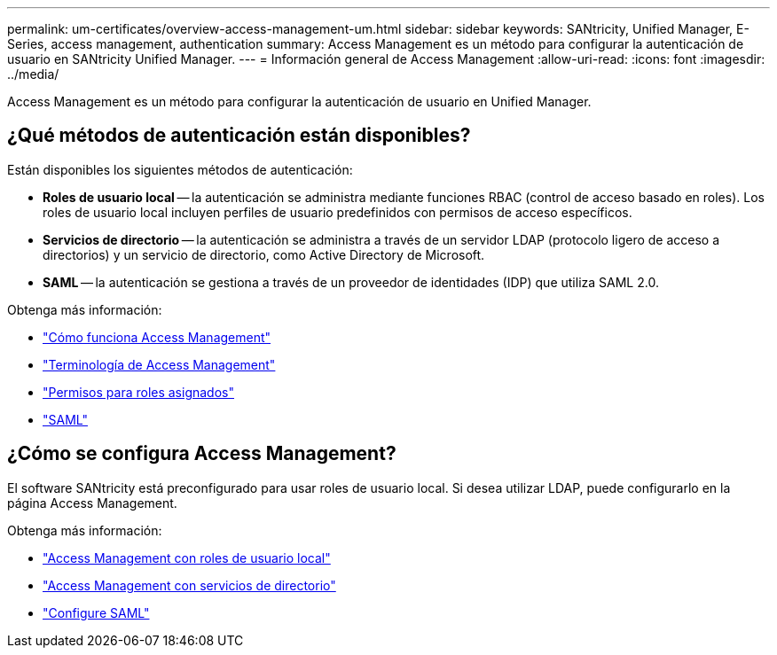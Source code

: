 ---
permalink: um-certificates/overview-access-management-um.html 
sidebar: sidebar 
keywords: SANtricity, Unified Manager, E-Series, access management, authentication 
summary: Access Management es un método para configurar la autenticación de usuario en SANtricity Unified Manager. 
---
= Información general de Access Management
:allow-uri-read: 
:icons: font
:imagesdir: ../media/


[role="lead"]
Access Management es un método para configurar la autenticación de usuario en Unified Manager.



== ¿Qué métodos de autenticación están disponibles?

Están disponibles los siguientes métodos de autenticación:

* *Roles de usuario local* -- la autenticación se administra mediante funciones RBAC (control de acceso basado en roles). Los roles de usuario local incluyen perfiles de usuario predefinidos con permisos de acceso específicos.
* *Servicios de directorio* -- la autenticación se administra a través de un servidor LDAP (protocolo ligero de acceso a directorios) y un servicio de directorio, como Active Directory de Microsoft.
* *SAML* -- la autenticación se gestiona a través de un proveedor de identidades (IDP) que utiliza SAML 2.0.


Obtenga más información:

* link:how-access-management-works-unified.html["Cómo funciona Access Management"]
* link:access-management-terminology-unified.html["Terminología de Access Management"]
* link:permissions-for-mapped-roles-unified.html["Permisos para roles asignados"]
* link:access-management-with-saml.html["SAML"]




== ¿Cómo se configura Access Management?

El software SANtricity está preconfigurado para usar roles de usuario local. Si desea utilizar LDAP, puede configurarlo en la página Access Management.

Obtenga más información:

* link:access-management-with-local-user-roles-unified.html["Access Management con roles de usuario local"]
* link:access-management-with-directory-services-unified.html["Access Management con servicios de directorio"]
* link:configure-saml.html["Configure SAML"]

